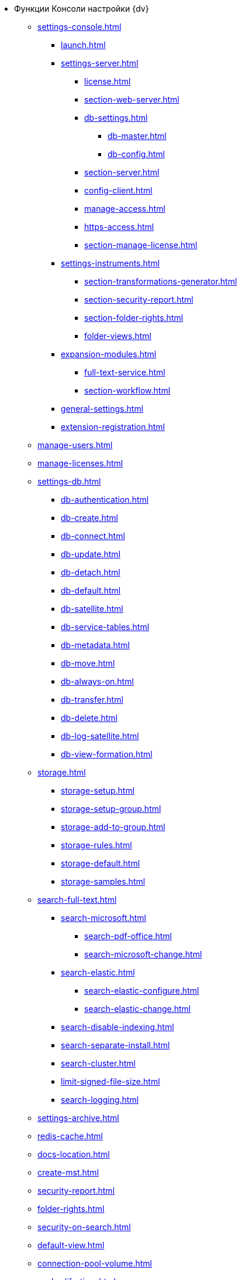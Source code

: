 * Функции Консоли настройки {dv}
** xref:settings-console.adoc[]
*** xref:launch.adoc[]
*** xref:settings-server.adoc[]
**** xref:license.adoc[]
**** xref:section-web-server.adoc[]
**** xref:db-settings.adoc[]
***** xref:db-master.adoc[]
***** xref:db-config.adoc[]
**** xref:section-server.adoc[]
**** xref:config-client.adoc[]
**** xref:manage-access.adoc[]
**** xref:https-access.adoc[]
**** xref:section-manage-license.adoc[]
*** xref:settings-instruments.adoc[]
**** xref:section-transformations-generator.adoc[]
**** xref:section-security-report.adoc[]
**** xref:section-folder-rights.adoc[]
**** xref:folder-views.adoc[]
*** xref:expansion-modules.adoc[]
**** xref:full-text-service.adoc[]
**** xref:section-workflow.adoc[]
*** xref:general-settings.adoc[]
*** xref:extension-registration.adoc[]
** xref:manage-users.adoc[]
** xref:manage-licenses.adoc[]
** xref:settings-db.adoc[]
*** xref:db-authentication.adoc[]
*** xref:db-create.adoc[]
*** xref:db-connect.adoc[]
*** xref:db-update.adoc[]
*** xref:db-detach.adoc[]
*** xref:db-default.adoc[]
*** xref:db-satellite.adoc[]
*** xref:db-service-tables.adoc[]
*** xref:db-metadata.adoc[]
*** xref:db-move.adoc[]
*** xref:db-always-on.adoc[]
*** xref:db-transfer.adoc[]
*** xref:db-delete.adoc[]
*** xref:db-log-satellite.adoc[]
*** xref:db-view-formation.adoc[]
** xref:storage.adoc[]
*** xref:storage-setup.adoc[]
*** xref:storage-setup-group.adoc[]
*** xref:storage-add-to-group.adoc[]
*** xref:storage-rules.adoc[]
*** xref:storage-default.adoc[]
*** xref:storage-samples.adoc[]
** xref:search-full-text.adoc[]
*** xref:search-microsoft.adoc[]
**** xref:search-pdf-office.adoc[]
**** xref:search-microsoft-change.adoc[]
*** xref:search-elastic.adoc[]
**** xref:search-elastic-configure.adoc[]
**** xref:search-elastic-change.adoc[]
*** xref:search-disable-indexing.adoc[]
*** xref:search-separate-install.adoc[]
*** xref:search-cluster.adoc[]
*** xref:limit-signed-file-size.adoc[]
*** xref:search-logging.adoc[]
** xref:settings-archive.adoc[]
** xref:redis-cache.adoc[]
** xref:docs-location.adoc[]
** xref:create-mst.adoc[]
** xref:security-report.adoc[]
** xref:folder-rights.adoc[]
** xref:security-on-search.adoc[]
** xref:default-view.adoc[]
** xref:connection-pool-volume.adoc[]
** xref:cache-life-time.adoc[]
** xref:cache-invalidation.adoc[]
** xref:server-cache-volume.adoc[]
** xref:limit-search-results.adoc[]
** xref:limit-cards-number.adoc[]
// ** xref:.limit-signed-file-size.adoc[]
** xref:file-service-logging.adoc[]
** xref:db-timeout.adoc[]
** xref:detailed-changes-log.adoc[]
** xref:default-localization.adoc[]
* xref:settings-monitoring.adoc[]
** xref:logs.adoc[]
** xref:performance.adoc[]
** xref:db-maintenance.adoc[]
** xref:db-slow-queries.adoc[]
** xref:db-backup.adoc[]
** xref:db-rename.adoc[]
** xref:messages.adoc[]
* xref:appendix/index.adoc[]
** xref:appendix/security-groups.adoc[]
** xref:appendix/microsoft-postgre.adoc[]